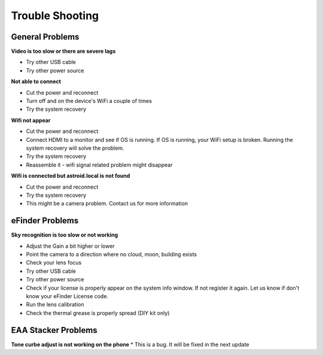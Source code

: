 .. _trouble:


Trouble Shooting 
================

General Problems
----------------

**Video is too slow or there are severe lags**

* Try other USB cable
* Try other power source

**Not able to connect**

* Cut the power and reconnect
* Turn off and on the device's WiFi a couple of times
* Try the system recovery

**Wifi not appear**

* Cut the power and reconnect
* Connect HDMI to a monitor and see if OS is running. If OS is running, your WiFi setup is broken. Running the system recovery will solve the problem.
* Try the system recovery
* Reassemble it - wifi signal related problem might disappear

**Wifi is connected but astroid.local is not found**

* Cut the power and reconnect
* Try the system recovery
* This might be a camera problem. Contact us for more information

eFinder Problems
----------------

**Sky recognition is too slow or not working**

* Adjust the Gain a bit higher or lower
* Point the camera to a direction where no cloud, moon, building exists
* Check your lens focus
* Try other USB cable
* Try other power source
* Check if your license is properly appear on the system info window. If not register it again. Let us know if don't know your eFinder License code.
* Run the lens calibration 
* Check the thermal grease is properly spread (DIY kit only)


EAA Stacker Problems
--------------------

**Tone curbe adjust is not working on the phone**
* This is a bug. It will be fixed in the next update

